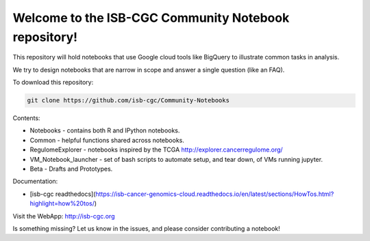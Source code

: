 =====================================================
Welcome to the ISB-CGC Community Notebook repository!
=====================================================

This repository will hold notebooks that use Google cloud tools
like BigQuery to illustrate common tasks in analysis.

We try to design notebooks that are narrow in scope and answer a single question (like an FAQ).

To download this repository:

.. code:: bash

	git clone https://github.com/isb-cgc/Community-Notebooks


Contents:

- Notebooks - contains both R and IPython notebooks.

- Common - helpful functions shared across notebooks.

- RegulomeExplorer - notebooks inspired by the TCGA http://explorer.cancerregulome.org/

- VM_Notebook_launcher - set of bash scripts to automate setup, and tear down, of VMs running jupyter.

- Beta - Drafts and Prototypes.


Documentation:

- [isb-cgc readthedocs](https://isb-cancer-genomics-cloud.readthedocs.io/en/latest/sections/HowTos.html?highlight=how%20tos/)


Visit the WebApp:
http://isb-cgc.org

Is something missing? 
Let us know in the issues, and please consider contributing a notebook!

